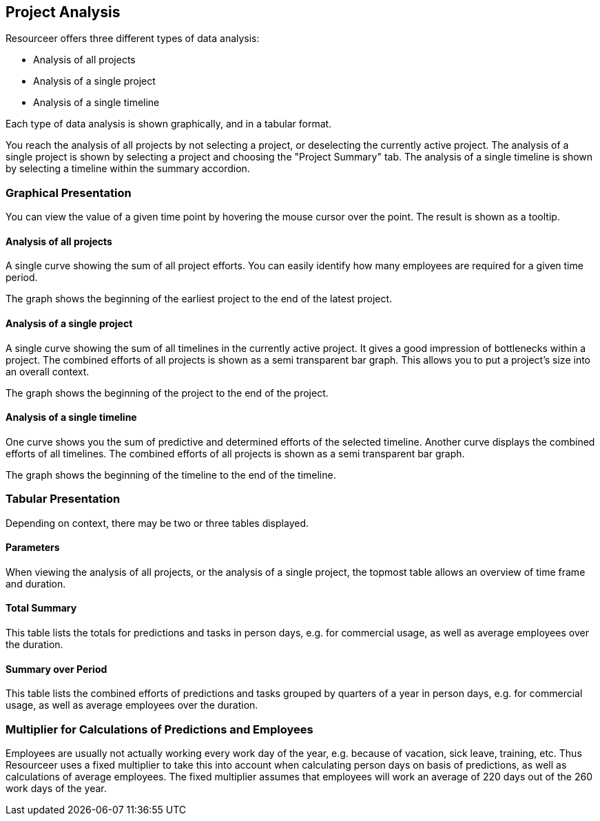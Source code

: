 [[section-data-analysis]]
== Project Analysis

Resourceer offers three different types of data analysis:

* Analysis of all projects
* Analysis of a single project
* Analysis of a single timeline

Each type of data analysis is shown graphically, and in a tabular format.

You reach the analysis of all projects by not selecting a project, or deselecting the currently active project. The analysis of a single project is shown by selecting a project and choosing the "Project Summary" tab. The analysis of a single timeline is shown by selecting a timeline within the summary accordion.

=== Graphical Presentation

You can view the value of a given time point by hovering the mouse cursor over the point. The result is shown as a tooltip.

==== Analysis of all projects

A single curve showing the sum of all project efforts. You can easily identify how many employees are required for a given time period.

The graph shows the beginning of the earliest project to the end of the latest project.

==== Analysis of a single project

A single curve showing the sum of all timelines in the currently active project. It gives a good impression of bottlenecks within a project. The combined efforts of all projects is shown as a semi transparent bar graph. This allows you to put a project's size into an overall context.

The graph shows the beginning of the project to the end of the project.

==== Analysis of a single timeline

One curve shows you the sum of predictive and determined efforts of the selected timeline. Another curve displays the combined efforts of all timelines. The combined efforts of all projects is shown as a semi transparent bar graph.

The graph shows the beginning of the timeline to the end of the timeline.

=== Tabular Presentation

Depending on context, there may be two or three tables displayed.

==== Parameters

When viewing the analysis of all projects, or the analysis of a single project, the topmost table allows an overview of time frame and duration.

==== Total Summary

This table lists the totals for predictions and tasks in person days, e.g. for commercial usage, as well as average employees over the duration.

==== Summary over Period

This table lists the combined efforts of predictions and tasks grouped by quarters of a year in person days, e.g. for commercial usage, as well as average employees over the duration.

=== Multiplier for Calculations of Predictions and Employees

Employees are usually not actually working every work day of the year, e.g. because of vacation, sick leave, training, etc. Thus Resourceer uses a fixed multiplier to take this into account when calculating person days on basis of predictions, as well as calculations of average employees. The fixed multiplier assumes that employees will work an average of 220 days out of the 260 work days of the year.
